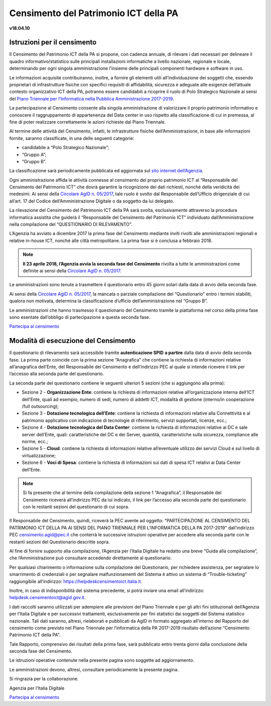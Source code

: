 =======================================
Censimento del Patrimonio ICT della PA
=======================================

**v18.04.10**


Istruzioni per il censimento
============================

Il Censimento del Patrimonio ICT della PA si propone, con cadenza annuale, di
rilevare i dati necessari per delineare il quadro informativo/statistico sulle
principali installazioni informatiche a livello nazionale, regionale e locale,
determinando per ogni singola amministrazione l’insieme delle principali
componenti hardware e software in uso.


Le informazioni acquisite contribuiranno, inoltre, a fornire gli elementi utili
all’individuazione dei soggetti che, essendo proprietari di infrastrutture
fisiche  con specifici requisiti di affidabilità, sicurezza e adeguate alle
esigenze dell’attuale contesto organizzativo ICT della PA, potranno essere
candidabili a ricoprire il ruolo di Polo Strategico Nazionale ai sensi del 
`Piano Triennale per l’Informatica nella Pubblica Amministrazione 2017-2019 <https://pianotriennale-ict.italia.it>`_.


La partecipazione al Censimento consente alla singola amministrazione di
valorizzare il proprio patrimonio informativo e conoscere il raggruppamento di
appartenenza del Data center in uso rispetto alla classificazione di cui in
premessa, al fine di poter realizzare correttamente le azioni richieste dal
Piano Triennale.


Al termine delle attività del Censimento, infatti, le infrastrutture fisiche
dell’Amministrazione, in base alle informazioni fornite, saranno classificate,
in una delle seguenti categorie:


-  candidabile a “Polo Strategico Nazionale”;
-  “Gruppo A”;
-  “Gruppo B”.

La classificazione sarà periodicamente pubblicata ed aggiornata sul `sito
internet dell’Agenzia <http://www.agid.gov.it>`_.

Ogni amministrazione affida le attività connesse al censimento del
proprio patrimonio ICT al “Responsabile del Censimento del Patrimonio
ICT” che dovrà garantire la ricognizione dei dati richiesti, nonché
della veridicità dei medesimi. Ai sensi della `Circolare AgID n. 05/2017 <https://www.censimentoict.italia.it/it/latest/docs/circolari/2017113005.html>`_,
tale ruolo è svolto dal Responsabile dell’Ufficio dirigenziale di cui
all’art. 17 del Codice dell’Amministrazione Digitale o da soggetto da
lui delegato.

La rilevazione del Censimento del Patrimonio ICT della PA sarà svolta,
esclusivamente attraverso la procedura informatica assistita che guiderà
il “Responsabile del Censimento del Patrimonio ICT” individuato
dall’Amministrazione nella compilazione del “QUESTIONARIO DI
RILEVAMENTO”.

L’Agenzia ha avviato a dicembre 2017 la prima fase del Censimento mediante
inviti rivolti alle amministrazioni regionali e relative in-house ICT, nonché
alle città metropolitane. La prima fase si è conclusa a febbraio 2018.

.. note:: **Il 23 aprile 2018, l’Agenzia avvia la seconda fase del Censimento** rivolta a tutte le
   amministrazioni come definite ai sensi della `Circolare AgID n. 05/2017
   <https://www.censimentoict.italia.it/it/latest/docs/circolari/2017113005.html>`_.

Le amministrazioni sono tenute a trasmettere il questionario entro 45 giorni
solari dalla data di avvio della seconda fase.

Ai sensi della `Circolare AgID n. 05/2017
<https://www.censimentoict.italia.it/it/latest/docs/circolari/2017113005.html>`_,
la mancata o parziale compilazione
del “Questionario” entro i termini stabiliti, qualora non motivata, determina
la classificazione d’ufficio dell’amministrazione nel “Gruppo B”.

Le amministrazioni che hanno trasmesso il questionario del Censimento tramite
la piattaforma nel corso della prima fase sono esentate dall’obbligo di
partecipazione a questa seconda fase.

`Partecipa al censimento <http://avvio.censimentoict.italia.it>`_

Modalità di esecuzione del Censimento
=====================================

Il questionario di rilevamento sarà accessibile tramite **autenticazione SPID**
**a partire** dalla data di avvio della seconda fase.
La prima parte coincide con la prima sezione “Anagrafica” che contiene la
richiesta di informazioni relative all’anagrafica dell’Ente, del Responsabile
del Censimento e dell’indirizzo PEC al quale si intende ricevere il link per
l’accesso alla seconda parte del questionario.

La seconda parte del questionario contiene le seguenti ulteriori 5 sezioni (che
si aggiungono alla prima):


- Sezione 2 - **Organizzazione Ente**: contiene la richiesta di informazioni
  relative all’organizzazione interna dell’ICT dell’Ente, quali ad esempio,
  numero di sedi, numero di addetti ICT, modalità di gestione (interno/in
  cooperazione /full outsourcing);
- Sezione 3 - **Dotazione tecnologica dell’Ente**: contiene la richiesta di
  informazioni relative alla Connettività e al patrimonio applicativo con
  indicazione di tecnologie di riferimento, servizi supportati, licenze, ecc.;
- Sezione 4 - **Dotazione tecnologica del Data Center**: contiene la richiesta di
  informazioni relative ai DC e sale server dell’Ente, quali: caratteristiche
  del DC e dei Server, quantità, caratteristiche sulla sicurezza, compliance
  alle norme, ecc.;
- Sezione 5 - **Cloud**: contiene la richiesta di informazioni relative
  all’eventuale utilizzo dei servizi Cloud e sul livello di virtualizzazione;
- Sezione 6 - **Voci di Spesa**: contiene la richiesta di informazioni sui dati di
  spesa ICT relativi ai Data Center dell’Ente.


.. note:: Si fa presente che al termine della compilazione della sezione 1
   “Anagrafica”, il Responsabile del Censimento riceverà all’indirizzo PEC da lui
   indicato, il link per l’accesso alla seconda parte del questionario con le
   restanti sezioni del questionario di cui sopra.

Il Responsabile del Censimento, quindi, riceverà la PEC avente ad oggetto:
“PARTECIPAZIONE AL CENSIMENTO DEL PATRIMONIO ICT DELLA PA AI SENSI DEL PIANO
TRIENNALE PER L’INFORMATICA DELLA PA 2017-2019” dall’indirizzo PEC
censimento.agid@pec.it che conterrà le successive istruzioni operative per
accedere alla seconda parte con le restanti sezioni del Questionario descritte
sopra.

Al fine di fornire supporto alla compilazione, l’Agenzia per l’Italia Digitale
ha redatto una breve “Guida alla compilazione”, che l’Amministrazione può
consultare accedendo direttamente al questionario. 

Per qualsiasi chiarimento o informazione sulla compilazione del Questionario,
per richiedere assistenza, per segnalare lo smarrimento di credenziali o per
segnalare malfunzionamenti del Sistema è attivo un sistema di
“Trouble-ticketing” raggiungibile all’indirizzo: `<https://helpdeskcensimentoict.italia.it>`_.

Inoltre, in caso di indisponibilità del sistema precedente, si potrà inviare
una email all’indirizzo: helpdesk.censimentoict@agid.gov.it.

I dati raccolti saranno utilizzati per adempiere alle previsioni del Piano
Triennale e per gli altri fini istituzionali dell’Agenzia per l’Italia Digitale
e per successivi trattamenti, esclusivamente per fini statistici dai soggetti
del Sistema statistico nazionale. Tali dati saranno, altresì, rielaborati e
pubblicati da AgID in formato aggregato all’interno del Rapporto del censimento
come previsto nel Piano Triennale per l’informatica della PA 2017-2019
risultato dell’azione “Censimento Patrimonio ICT della PA”.

Tale Rapporto, comprensivo dei risultati della prima fase, sarà pubblicato
entro trenta giorni dalla conclusione della seconda fase del Censimento.

Le istruzioni operative contenute nella presente pagina sono soggette ad aggiornamento.

Le amministrazioni devono, altresì, consultare periodicamente la presente pagina.

Si ringrazia per la collaborazione.

Agenzia per l’Italia Digitale



`Partecipa al censimento <https://avvio.censimentoict.italia.it>`_
